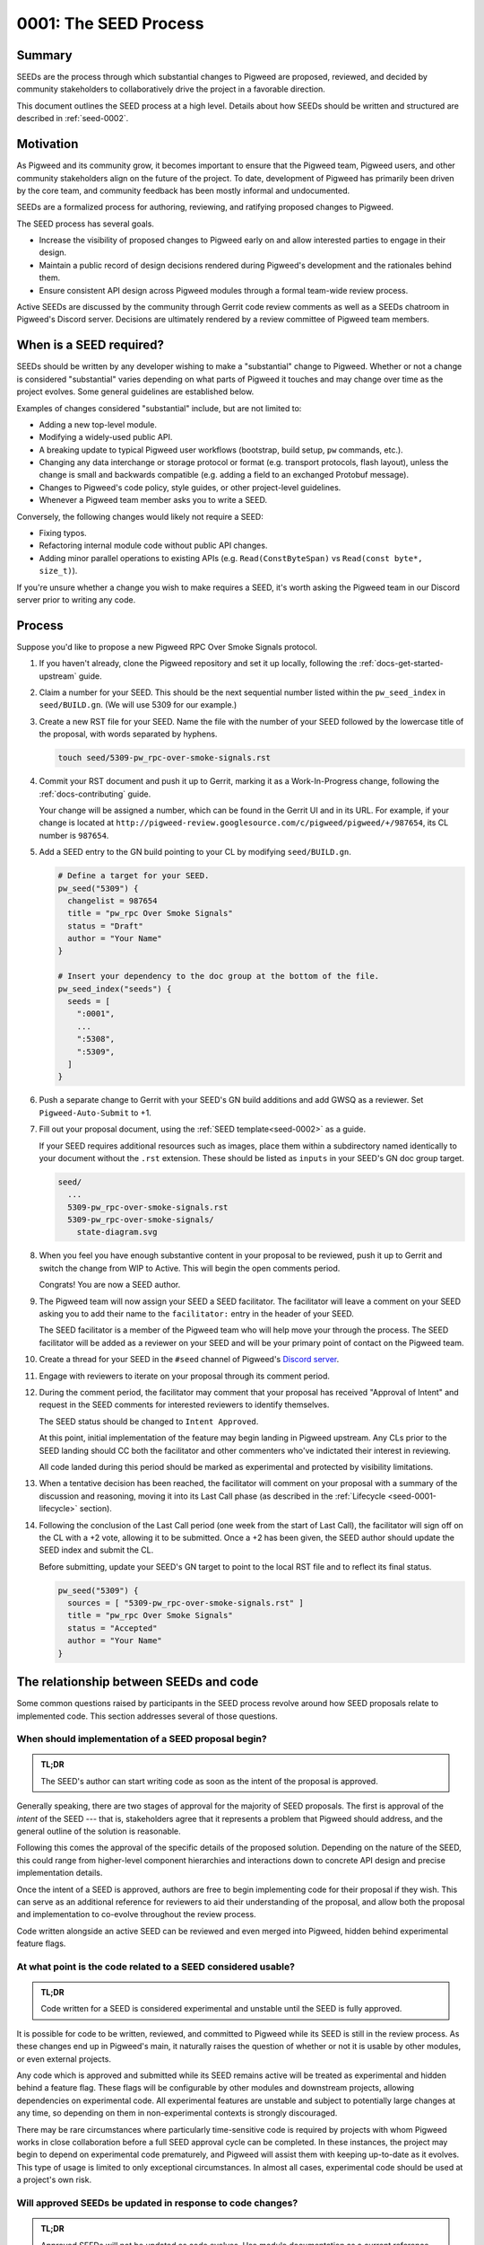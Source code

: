 .. _seed-0001:

======================
0001: The SEED Process
======================
.. seed::
   :number: 1
   :name: The SEED Process
   :status: Accepted
   :proposal_date: 2022-10-31
   :cl: 116577
   :facilitator: Unassigned

-------
Summary
-------
SEEDs are the process through which substantial changes to Pigweed are proposed,
reviewed, and decided by community stakeholders to collaboratively drive the
project in a favorable direction.

This document outlines the SEED process at a high level. Details about how SEEDs
should be written and structured are described in :ref:`seed-0002`.

----------
Motivation
----------
As Pigweed and its community grow, it becomes important to ensure that the
Pigweed team, Pigweed users, and other community stakeholders align on the
future of the project. To date, development of Pigweed has primarily been
driven by the core team, and community feedback has been mostly informal and
undocumented.

SEEDs are a formalized process for authoring, reviewing, and ratifying proposed
changes to Pigweed.

The SEED process has several goals.

- Increase the visibility of proposed changes to Pigweed early on and allow
  interested parties to engage in their design.

- Maintain a public record of design decisions rendered during Pigweed's
  development and the rationales behind them.

- Ensure consistent API design across Pigweed modules through a formal team-wide
  review process.

Active SEEDs are discussed by the community through Gerrit code review comments
as well as a SEEDs chatroom in Pigweed's Discord server. Decisions are
ultimately rendered by a review committee of Pigweed team members.

------------------------
When is a SEED required?
------------------------
SEEDs should be written by any developer wishing to make a "substantial" change
to Pigweed. Whether or not a change is considered "substantial" varies depending
on what parts of Pigweed it touches and may change over time as the project
evolves. Some general guidelines are established below.

Examples of changes considered "substantial" include, but are not limited to:

- Adding a new top-level module.

- Modifying a widely-used public API.

- A breaking update to typical Pigweed user workflows (bootstrap, build setup,
  ``pw`` commands, etc.).

- Changing any data interchange or storage protocol or format (e.g. transport
  protocols, flash layout), unless the change is small and backwards compatible
  (e.g. adding a field to an exchanged Protobuf message).

- Changes to Pigweed's code policy, style guides, or other project-level
  guidelines.

- Whenever a Pigweed team member asks you to write a SEED.

Conversely, the following changes would likely not require a SEED:

- Fixing typos.

- Refactoring internal module code without public API changes.

- Adding minor parallel operations to existing APIs (e.g.
  ``Read(ConstByteSpan)`` vs ``Read(const byte*, size_t)``).

If you're unsure whether a change you wish to make requires a SEED, it's worth
asking the Pigweed team in our Discord server prior to writing any code.

-------
Process
-------
Suppose you'd like to propose a new Pigweed RPC Over Smoke Signals protocol.

#. If you haven't already, clone the Pigweed repository and set it up locally,
   following the :ref:`docs-get-started-upstream` guide.

#. Claim a number for your SEED. This should be the next sequential number
   listed within the ``pw_seed_index`` in ``seed/BUILD.gn``. (We will use 5309
   for our example.)

   .. _SEED index: https://cs.opensource.google/pigweed/pigweed/+/main:seed/0000-index.rst

#. Create a new RST file for your SEED. Name the file with the number of your
   SEED followed by the lowercase title of the proposal, with words separated by
   hyphens.

   .. code-block:: sh

      touch seed/5309-pw_rpc-over-smoke-signals.rst

#. Commit your RST document and push it up to Gerrit, marking it as a
   Work-In-Progress change, following the :ref:`docs-contributing` guide.

   Your change will be assigned a number, which can be found in the Gerrit UI
   and in its URL. For example, if your change is located at
   ``http://pigweed-review.googlesource.com/c/pigweed/pigweed/+/987654``, its CL
   number is ``987654``.

#. Add a SEED entry to the GN build pointing to your CL by modifying
   ``seed/BUILD.gn``.

   .. code-block::

      # Define a target for your SEED.
      pw_seed("5309") {
        changelist = 987654
        title = "pw_rpc Over Smoke Signals"
        status = "Draft"
        author = "Your Name"
      }

      # Insert your dependency to the doc group at the bottom of the file.
      pw_seed_index("seeds") {
        seeds = [
          ":0001",
          ...
          ":5308",
          ":5309",
        ]
      }

#. Push a separate change to Gerrit with your SEED's GN build additions and add
   GWSQ as a reviewer. Set ``Pigweed-Auto-Submit`` to +1.

   .. image:: 0001-the-seed-process/seed-index-gerrit.png

#. Fill out your proposal document, using the :ref:`SEED template<seed-0002>` as
   a guide.

   If your SEED requires additional resources such as images, place them within
   a subdirectory named identically to your document without the ``.rst``
   extension. These should be listed as ``inputs`` in your SEED's GN doc group
   target.

   .. code-block::

      seed/
        ...
        5309-pw_rpc-over-smoke-signals.rst
        5309-pw_rpc-over-smoke-signals/
          state-diagram.svg

#. When you feel you have enough substantive content in your proposal to be
   reviewed, push it up to Gerrit and switch the change from WIP to Active.
   This will begin the open comments period.

   Congrats! You are now a SEED author.

#. The Pigweed team will now assign your SEED a SEED facilitator. The
   facilitator will leave a comment on your SEED asking you to add their name
   to the ``facilitator:`` entry in the header of your SEED.

   The SEED facilitator is a member of the Pigweed team who will help move your
   through the process. The SEED facilitator will be added as a reviewer on
   your SEED and will be your primary point of contact on the Pigweed team.

#. Create a thread for your SEED in the ``#seed`` channel of Pigweed's
   `Discord server <https://discord.gg/M9NSeTA>`_.

#. Engage with reviewers to iterate on your proposal through its comment period.

#. During the comment period, the facilitator may comment that your proposal has
   received "Approval of Intent" and request in the SEED comments for interested
   reviewers to identify themselves.

   The SEED status should be changed to ``Intent Approved``.

   At this point, initial implementation of the feature may begin landing in
   Pigweed upstream. Any CLs prior to the SEED landing should CC both the
   facilitator and other commenters who've indictated their interest in
   reviewing.

   All code landed during this period should be marked as experimental and
   protected by visibility limitations.

#. When a tentative decision has been reached, the facilitator will comment on
   your proposal with a summary of the discussion and reasoning, moving it into
   its Last Call phase (as described in the
   :ref:`Lifecycle <seed-0001-lifecycle>` section).

#. Following the conclusion of the Last Call period (one week from the start of
   Last Call), the facilitator will sign off on the CL with a +2 vote, allowing
   it to be submitted. Once a +2 has been given, the SEED author should update
   the SEED index and submit the CL.

   Before submitting, update your SEED's GN target to point to the local RST
   file and to reflect its final status.

   .. code-block::

      pw_seed("5309") {
        sources = [ "5309-pw_rpc-over-smoke-signals.rst" ]
        title = "pw_rpc Over Smoke Signals"
        status = "Accepted"
        author = "Your Name"
      }

---------------------------------------
The relationship between SEEDs and code
---------------------------------------
Some common questions raised by participants in the SEED process revolve around
how SEED proposals relate to implemented code. This section addresses several of
those questions.

When should implementation of a SEED proposal begin?
====================================================
.. admonition:: TL;DR

  The SEED's author can start writing code as soon as the intent of the proposal
  is approved.

Generally speaking, there are two stages of approval for the majority of SEED
proposals. The first is approval of the *intent* of the SEED --- that is,
stakeholders agree that it represents a problem that Pigweed should address,
and the general outline of the solution is reasonable.

Following this comes the approval of the specific details of the proposed
solution. Depending on the nature of the SEED, this could range
from higher-level component hierarchies and interactions down to concrete API
design and precise implementation details.

Once the intent of a SEED is approved, authors are free to begin implementing
code for their proposal if they wish. This can serve as an additional reference
for reviewers to aid their understanding of the proposal, and allow both the
proposal and implementation to co-evolve throughout the review process.

Code written alongside an active SEED can be reviewed and even merged into
Pigweed, hidden behind experimental feature flags.

At what point is the code related to a SEED considered usable?
==============================================================
.. admonition:: TL;DR

  Code written for a SEED is considered experimental and unstable until the SEED
  is fully approved.

It is possible for code to be written, reviewed, and committed to Pigweed while
its SEED is still in the review process. As these changes end up in Pigweed's
main, it naturally raises the question of whether or not it is usable by other
modules, or even external projects.

Any code which is approved and submitted while its SEED remains active will be
treated as experimental and hidden behind a feature flag. These flags will be
configurable by other modules and downstream projects, allowing dependencies on
experimental code. All experimental features are unstable and subject to
potentially large changes at any time, so depending on them in non-experimental
contexts is strongly discouraged.

There may be rare circumstances where particularly time-sensitive code is
required by projects with whom Pigweed works in close collaboration before a
full SEED approval cycle can be completed. In these instances, the project may
begin to depend on experimental code prematurely, and Pigweed will assist them
with keeping up-to-date as it evolves. This type of usage is limited to only
exceptional circumstances. In almost all cases, experimental code should be used
at a project's own risk.

Will approved SEEDs be updated in response to code changes?
===========================================================
.. admonition:: TL;DR

  Approved SEEDs will not be updated as code evolves. Use module documentation
  as a current reference.

SEED documents are intended to capture decisions made at a point in time with
their justification. They are not living documents which reflect the current
state of the codebase. Generally speaking, SEEDs will not be updated following
their acceptance and will likely diverge from the actual code as time passes.
Some SEEDs may even become entirely obsolete if the team revisited the issue and
decided to move in a different direction, becoming purely a historical record of
design decisions.

There are exceptions when a SEED may be modified after it has been approved;
typically, these will occur shortly after the approval if its implementer finds
that an important detail was incorrect or missing.

If a SEED/s content is obsolete or outdated, it should ideally be marked as
such by adding a notice or warning to the top of the SEED. However, these
indications are marked on a best-effort basis, so SEEDs should not be be used as
the primary source of documentation for a Pigweed feature.

Users should instead rely on module documentation for up-to-date
information about the state of a Pigweed module or feature. SEEDs can be used as
an additional resource to learn *why* something was designed the way that it is,
but is never necessary to understand functionality or usage.

--------------
SEED documents
--------------
SEEDs are written as ReST documents integrated with the rest of Pigweed's
documentation. They live directly within the core Pigweed repository, under a
top-level ``seed/`` subdirectory.

The structure of SEED documents themselves, their format, required sections, and
other considerations are outlined in :ref:`seed-0002`.

The first 100 SEEDs (0000-0100) are *Meta-SEEDs*. These are reserved for
internal Pigweed usage and generally detail SEED-related processes. Unlike
regular SEEDs, Meta-SEEDs are living documents which may be revised over time.

.. _seed-0001-lifecycle:

-----------------------
The lifecycle of a SEED
-----------------------
A SEED proposal undergoes several phases between first being published and a
final decision.

:bdg-primary-line:`Draft` **The SEED is a work-in-progress and not yet ready
for comments.**

- The SEED exists in Gerrit as a Work-In-Progress (WIP) change.
- Has an assigned SEED number and exists in the index.
- Not yet ready to receive feedback.

:bdg-primary:`Open for Comments` **The SEED is soliciting feedback.**

- The SEED has sufficient substance to be reviewed, as determined by its
  author.
- A thread for the SEED is created in Discord to promote the proposal and open
  discussion.
- Interested parties comment on the SEED to evaluate the proposal, raise
  questions and concerns, and express support or opposition.
- Back and forth discussion between the author and reviewers, resulting in
  modifications to the document.
- The SEED remains open for as long as necessary. Internally, Pigweed's review
  committee will regularly meet to consider active SEEDs and determine when to
  advance to them the next stage.
- Open SEEDs are assigned facilitators in the core Pigweed team, who are
  primarily responsible for engaging with the author to move the SEED through
  its review process.

:bdg-warning:`Last Call` **A tentative decision has been reached, but
commenters may raise final objections.**

- A tentative decision on the SEED has been made. The decision is issued at the
  best judgement of the SEED's facilitator when they feel there has been
  sufficient discussion on the tradeoffs of the proposal to do so.
- Transition is triggered manually by its facilitator, with a comment on the
  likely outcome of the SEED (acceptance / rejection).
- On entering Last Call, the visibility of the SEED is widely boosted through
  Pigweed's communication channels (Discord, mailing list, Pigweed Live, etc.)
  to solicit any strong objections from stakeholders.
- Typically, Last Call lasts for a set period of 7 calendar days, after which
  the final decision is formalized.
- If any substantial new arguments are raised during Last Call, the review
  committee may decide to re-open the discussion, returning the SEED to a
  commenting phase.

:bdg-success:`Accepted` **The proposal is ratified and ready for
implementation.**

- The SEED is submitted into the Pigweed repository.
- A tracking bug is created for the implementation, if applicable.
- The SEED may no longer be modified (except minor changes such as typos).
  Follow-up discussions on the same topic require a new SEED.

:bdg-danger:`Rejected` **The proposal has been turned down.**

- The SEED is submitted into the Pigweed repository to provide a permanent
  record of the considerations made for future reference.
- The SEED may no longer be modified.

:bdg-secondary:`Deprecated` **The proposal was originally accepted and
implemented but later removed.**

- The proposal was once implemented but later undone.
- The SEED's changelog contains justification for the deprecation.

:bdg-info:`Superseded` **The proposal was originally accepted and implemented
but significant portions were later overruled by a different SEED.**

- A newer SEED proposal revisits the same topic and proposal and redesigns
  significant parts of the original.
- The SEED is marked as superseded with a reference to the newer proposal.

---------
Rationale
---------

Document format
===============
Three different documentation formats are considered for SEEDs:

- **ReST:** Used for Pigweed's existing documentation, making it a natural
  option.
- **Google Docs:** The traditional way of writing SEED-like investigation and
  design documents.
- **Markdown:** Ubiquitous across open-source projects, with extensive tooling
  available.

Summary
-------
Based on the evaluated criteria, ReST documents provide the best overall SEED
experience. The primary issues with ReST exist around contributor tooling, which
may be mitigated with additional investment from the Pigweed team.

The table below details the main criteria evaluated for each format, with more
detailed explanations following.

.. list-table::
   :widths: 55 15 15 15
   :header-rows: 1

   * - Criterion
     - ReST
     - Markdown
     - Google Docs
   * - Straightforward integration with existing docs
     - ✅
     - ❌
     - ❌
   * - Indexable on `pigweed.dev <https://pigweed.dev>`_
     - ✅
     - ✅
     - ❌
   * - Auditable through source control
     - ✅
     - ✅
     - ❌
   * - Archive of review comments and changes
     - ✅
     - ✅
     - ❌
   * - Accessible to contributors
     - ❌
     - ✅
     - ✅
   * - Extensive styling and formatting options
     - ✅
     - ❌
     - ✅
   * - Easy sharing between Google and external contributors
     - ✅
     - ✅
     - ❌

Integration
-----------
.. admonition:: Goal

   SEED documents should seamlessly integrate with the rest of Pigweed's docs.

As all of Pigweed's documentation is written using ReST, it becomes a natural
choice for SEEDs. The use of other formats requires additional scaffolding and
may not provide as seamless of an experience.

Indexability
------------
.. admonition:: Goal

   Design decisions in SEEDs should be readily available for Pigweed users.

`pigweed.dev <https://pigweed.dev>`_ has a search function allowing users to
search the site for Pigweed-related keywords. As SEEDs contain design discussion
and rationales, having them appear in these searches offers useful information
to users.

The search function is provided by Pigweed's Sphinx build, so only documents
which exist as part of that (ReST / Markdown) are indexed.

Auditability
------------
.. admonition:: Goal

   Changes to SEED documents should be reviewed and recorded.

ReST and Markdown documents exist directly within Pigweed's source repository
after being submitted, requiring any further changes to go through a code
review process.

Conversely, Google Docs may be edited by anyone with access, making them prone
to unintentional modification.

Archive of discussions
----------------------
.. admonition:: Goal

   Discussions during the review of a SEED should be well-archived for
   future reference.

ReST and Markdown documentation are submitted through Gerrit and follow the
standard code review process. Review comments on the changes are saved in
Gerrit and are easily revisited. Incremental updates to the SEED during the
review process are saved as patch sets.

Comments in Google Docs are more difficult to find once they are resolved, and
document changes do not exist as clearly-defined snapshots, making the history
of a SEED harder to follow.

Accessibility
-------------
.. admonition:: Goal

   SEEDs should be easy for contributors to write.

Both Markdown and Google Docs are easy to write, familiar to many, and have
extensive tooling available. SEED documents can be written outside of the
Pigweed ecosystem using authors' preferred tools.

ReST, on the other hand, is an unfamiliar and occasionally strange format, and
its usage for SEEDs is heavily tied to Pigweed's documentation build. Authors
are required to set up and constantly re-run this build, slowing iteration.

Format and styling
------------------
.. admonition:: Goal

   SEED authors should have options for formatting various kinds of information
   and data in their proposals.

Markdown intentionally only offers limited control over document formatting,
whereas ReST has a wide selection of directives and Google Docs functions as a
traditional WYSIWYG editor, making them far more flexible.

Sharing between Google and non-Google
-------------------------------------
.. admonition:: Goal

   Both Google and non-Google contributors should easily be able to write and
   review SEEDs.

Due to security and legal concerns, managing ownership of Google Docs between
internal and external contributors is nontrivial.

Text documentation formats like Markdown and ReST live within the Pigweed
repository, and as such follow the standard code contribution process.

